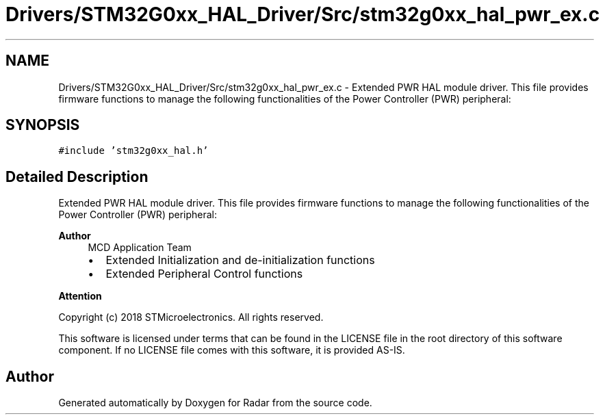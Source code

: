 .TH "Drivers/STM32G0xx_HAL_Driver/Src/stm32g0xx_hal_pwr_ex.c" 3 "Version 1.0.0" "Radar" \" -*- nroff -*-
.ad l
.nh
.SH NAME
Drivers/STM32G0xx_HAL_Driver/Src/stm32g0xx_hal_pwr_ex.c \- Extended PWR HAL module driver\&. This file provides firmware functions to manage the following functionalities of the Power Controller (PWR) peripheral:  

.SH SYNOPSIS
.br
.PP
\fC#include 'stm32g0xx_hal\&.h'\fP
.br

.SH "Detailed Description"
.PP 
Extended PWR HAL module driver\&. This file provides firmware functions to manage the following functionalities of the Power Controller (PWR) peripheral: 


.PP
\fBAuthor\fP
.RS 4
MCD Application Team
.IP "\(bu" 2
Extended Initialization and de-initialization functions
.IP "\(bu" 2
Extended Peripheral Control functions
.PP
.RE
.PP
\fBAttention\fP
.RS 4
.RE
.PP
Copyright (c) 2018 STMicroelectronics\&. All rights reserved\&.
.PP
This software is licensed under terms that can be found in the LICENSE file in the root directory of this software component\&. If no LICENSE file comes with this software, it is provided AS-IS\&. 
.SH "Author"
.PP 
Generated automatically by Doxygen for Radar from the source code\&.
